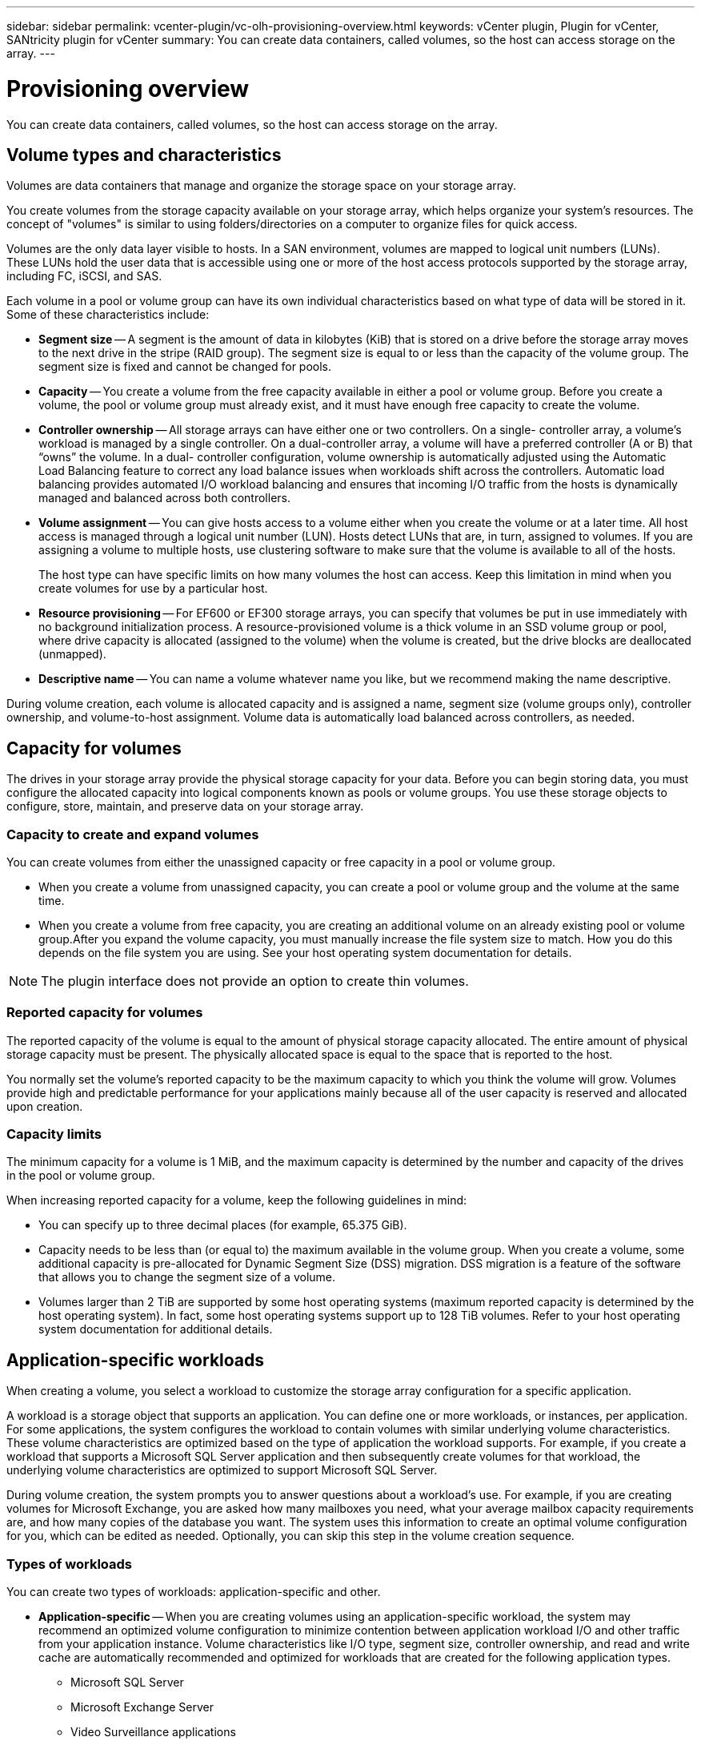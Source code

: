 ---
sidebar: sidebar
permalink: vcenter-plugin/vc-olh-provisioning-overview.html
keywords: vCenter plugin, Plugin for vCenter, SANtricity plugin for vCenter
summary: You can create data containers, called volumes, so the host can access storage on the array.
---

= Provisioning overview
:hardbreaks:
:nofooter:
:icons: font
:linkattrs:
:imagesdir: ./media/

[.lead]
You can create data containers, called volumes, so the host can access storage on the array.

== Volume types and characteristics

Volumes are data containers that manage and organize the storage space on your storage array.

You create volumes from the storage capacity available on your storage array, which helps organize your system’s resources. The concept of "volumes" is similar to using folders/directories on a computer to organize files for quick access.

Volumes are the only data layer visible to hosts. In a SAN environment, volumes are mapped to logical unit numbers (LUNs). These LUNs hold the user data that is accessible using one or more of the host access protocols supported by the storage array, including FC, iSCSI, and SAS.

Each volume in a pool or volume group can have its own individual characteristics based on what type of data will be stored in it. Some of these characteristics include:

* *Segment size* -- A segment is the amount of data in kilobytes (KiB) that is stored on a drive before the storage array moves to the next drive in the stripe (RAID group). The segment size is equal to or less than the capacity of the volume group. The segment size is fixed and cannot be changed for pools.
* *Capacity* -- You create a volume from the free capacity available in either a pool or volume group. Before you create a volume, the pool or volume group must already exist, and it must have enough free capacity to create the volume.
* *Controller ownership* -- All storage arrays can have either one or two controllers. On a single- controller array, a volume’s workload is managed by a single controller. On a dual-controller array, a volume will have a preferred controller (A or B) that “owns” the volume. In a dual- controller configuration, volume ownership is automatically adjusted using the Automatic Load Balancing feature to correct any load balance issues when workloads shift across the controllers. Automatic load balancing provides automated I/O workload balancing and ensures that incoming I/O traffic from the hosts is dynamically managed and balanced across both controllers.
* *Volume assignment* -- You can give hosts access to a volume either when you create the volume or at a later time. All host access is managed through a logical unit number (LUN). Hosts detect LUNs that are, in turn, assigned to volumes. If you are assigning a volume to multiple hosts, use clustering software to make sure that the volume is available to all of the hosts.
+
The host type can have specific limits on how many volumes the host can access. Keep this limitation in mind when you create volumes for use by a particular host.

* *Resource provisioning* -- For EF600 or EF300 storage arrays, you can specify that volumes be put in use immediately with no background initialization process. A resource-provisioned volume is a thick volume in an SSD volume group or pool, where drive capacity is allocated (assigned to the volume) when the volume is created, but the drive blocks are deallocated (unmapped).
* *Descriptive name* -- You can name a volume whatever name you like, but we recommend making the name descriptive.

During volume creation, each volume is allocated capacity and is assigned a name, segment size (volume groups only), controller ownership, and volume-to-host assignment. Volume data is automatically load balanced across controllers, as needed.

== Capacity for volumes

The drives in your storage array provide the physical storage capacity for your data. Before you can begin storing data, you must configure the allocated capacity into logical components known as pools or volume groups. You use these storage objects to configure, store, maintain, and preserve data on your storage array.

=== Capacity to create and expand volumes

You can create volumes from either the unassigned capacity or free capacity in a pool or volume group.

* When you create a volume from unassigned capacity, you can create a pool or volume group and the volume at the same time.
* When you create a volume from free capacity, you are creating an additional volume on an already existing pool or volume group.After you expand the volume capacity, you must manually increase the file system size to match. How you do this depends on the file system you are using. See your host operating system documentation for details.

[NOTE]
The plugin interface does not provide an option to create thin volumes.

=== Reported capacity for volumes

The reported capacity of the volume is equal to the amount of physical storage capacity allocated. The entire amount of physical storage capacity must be present. The physically allocated space is equal to the space that is reported to the host.

You normally set the volume's reported capacity to be the maximum capacity to which you think the volume will grow. Volumes provide high and predictable performance for your applications mainly because all of the user capacity is reserved and allocated upon creation.

=== Capacity limits

The minimum capacity for a volume is 1 MiB, and the maximum capacity is determined by the number and capacity of the drives in the pool or volume group.

When increasing reported capacity for a volume, keep the following guidelines in mind:

* You can specify up to three decimal places (for example, 65.375 GiB).
* Capacity needs to be less than (or equal to) the maximum available in the volume group. When you create a volume, some additional capacity is pre-allocated for Dynamic Segment Size (DSS) migration. DSS migration is a feature of the software that allows you to change the segment size of a volume.
* Volumes larger than 2 TiB are supported by some host operating systems (maximum reported capacity is determined by the host operating system). In fact, some host operating systems support up to 128 TiB volumes. Refer to your host operating system documentation for additional details.

== Application-specific workloads

When creating a volume, you select a workload to customize the storage array configuration for a specific application.

A workload is a storage object that supports an application. You can define one or more workloads, or instances, per application. For some applications, the system configures the workload to contain volumes with similar underlying volume characteristics. These volume characteristics are optimized based on the type of application the workload supports. For example, if you create a workload that supports a Microsoft SQL Server application and then subsequently create volumes for that workload, the underlying volume characteristics are optimized to support Microsoft SQL Server.

During volume creation, the system prompts you to answer questions about a workload’s use. For example, if you are creating volumes for Microsoft Exchange, you are asked how many mailboxes you need, what your average mailbox capacity requirements are, and how many copies of the database you want. The system uses this information to create an optimal volume configuration for you, which can be edited as needed. Optionally, you can skip this step in the volume creation sequence.

=== Types of workloads

You can create two types of workloads: application-specific and other.

* *Application-specific* -- When you are creating volumes using an application-specific workload, the system may recommend an optimized volume configuration to minimize contention between application workload I/O and other traffic from your application instance. Volume characteristics like I/O type, segment size, controller ownership, and read and write cache are automatically recommended and optimized for workloads that are created for the following application types.
** Microsoft SQL Server
** Microsoft Exchange Server
** Video Surveillance applications
** VMware ESXi (for volumes to be used with Virtual Machine File System)
+
You can review the recommended volume configuration and edit, add, or delete the system-recommended volumes and characteristics using the Add/Edit Volumes dialog box.

* *Other (or applications without specific volume creation support)* -- Other workloads use a volume configuration that you must manually specify when you want to create a workload that is not associated with a specific application, or if the system does not have built-in optimization for the application you intend to use on the storage array. You must manually specify the volume configuration using the Add/Edit Volumes dialog box.

=== Application and workload views

To view applications and workloads, launch System Manager. From that interface, you can view information associated with an application-specific workload in a couple of different ways:

* You can select the Applications & Workloads tab in the Volumes tile to view the storage array’s volumes grouped by workload and the application type the workload is associated with.
* You can select the Applications & Workloads tab in the Performance tile to view performance metrics (latency, IOPS, and MBs) for logical objects. The objects are grouped by application and associated workload. By collecting this performance data at regular intervals, you can establish baseline measurements and analyze trends, which can help as you investigate problems related to I/O performance.
